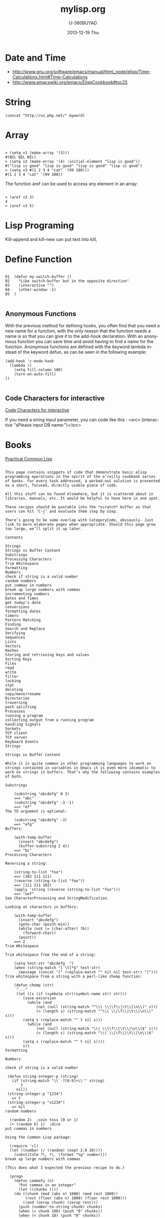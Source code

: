 #+TITLE:       mylisp.org
#+AUTHOR:      U-360BUYAD\changwei
#+EMAIL:       changwei@BJXX-CHANGWEI.360buyAD.local
#+DATE:        2013-12-19 Thu
#+URI:         /wiki/lisp
#+KEYWORDS:    lisp
#+TAGS:        :lisp:
#+LANGUAGE:    en
#+OPTIONS:     H:3 num:nil toc:nil \n:nil ::t |:t ^:nil -:nil f:t *:t <:t
#+DESCRIPTION: Lisp Programing 

* Date and Time


 -  http://www.gnu.org/software/emacs/manual/html_node/elisp/Time-Calculations.html#Time-Calculations
 -   http://www.emacswiki.org/emacs/ElispCookbook#toc25

* String
#+BEGIN_SRC 
(concat "http://us.php.net/" myword)
#+END_SRC


* Array

#+BEGIN_SRC 

> (setq v1 (make-array '(3)))
#(NIL NIL NIL)
> (setq v2 (make-array '(4) :initial-element "lisp is good"))
#("lisp is good" "lisp is good" "lisp is good" "lisp is good")
> (setq v3 #(1 2 3 4 "cat" '(99 100)))
#(1 2 3 4 "cat" '(99 100))
#+END_SRC

The function aref can be used to access any element in an array:


#+BEGIN_SRC 

> (aref v3 3)
4
> (aref v3 5)
#+END_SRC

* Lisp Programing 

Kill-append and kill-new can put text into kill, 

* Define Function 

#+BEGIN_SRC 

01  (defun my-switch-buffer () 
02    "Like switch-buffer but in the opposite direction" 
03    (interactive "") 
04    (other-window -1) 
05  ) 

#+END_SRC

** Anonymous Functions 
With the previous method for defining hooks, you often find that you need a new name for a function, with the only reason that the function needs a name is so that you can give it to the add-hook declaration. With an anonymous function you can save time and avoid having to find a name for the function. Anonymous functions are defined with the keyword lambda instead of the keyword defun, as can be seen in the following example:

#+BEGIN_SRC 
(add-hook 'c-mode-hook 
  (lambda () 
    (setq fill-column 100) 
    (turn-on-auto-fill) 
)) 

#+END_SRC

** Code Characters for interactive

 [[../etc/Interactive-Codes.html][Code Characters for interactive]]

 If you need a string input parameter, you can code like this : <src>  (interactive "sPlease input DB name:")</src>

* Books

 [[http://gigamonkeys.com/book/][Practical Common Lisp]]


#+BEGIN_EXAMPLE

This page contains snippets of code that demonstrate basic elisp programming operations in the spirit of the o’reilly cookbook series of books. For every task addressed, a worked-out solution is presented as a short, focused, directly usable piece of code.

All this stuff can be found elsewhere, but it is scattered about in libraries, manuals, etc. It would be helpful to have here in one spot.

These recipes should be pastable into the *scratch* buffer so that users can hit ‘C-j’ and evaluate them step by step.

There’s going to be some overlap with CategoryCode, obviously. Just link to more elaborate pages when appropriate. Should this page grow too large, we’ll split it up later.

Contents

Strings
Strings vs Buffer Content
Substrings
Processing Characters
Trim Whitespace
Formatting
Numbers
check if string is a valid number
random numbers
put commas in numbers
break up large numbers with commas
incrementing numbers
Dates and Times
get today's date
conversions
formatting dates
timers
Pattern Matching
Finding
Search and Replace
Verifying
Sequences
Lists
Vectors
Hashes
Storing and retrieving keys and values
Sorting Keys
Files
read
write
filter
locking
stat
deleting
copy/move/rename
Directories
traversing
path splitting
Processes
running a program
collecting output from a running program
handling signals
Sockets
TCP client
TCP server
Keyboard Events
Strings

Strings vs Buffer Content

While it is quite common in other programming languages to work on strings contained in variables in Emacs it is even more idiomatic to work on strings in buffers. That’s why the following contains examples of both.

Substrings

    (substring "abcdefg" 0 3)
    ==> "abc"
    (substring "abcdefg" -3 -1)
    ==> "ef"
The TO argument is optional:

    (substring "abcdefg" -3)
    ==> "efg"
Buffers:

    (with-temp-buffer
      (insert "abcdefg")
      (buffer-substring 2 4))
    ==> "bc"
Processing Characters

Reversing a string:

    (string-to-list "foo")
    ==> (102 111 111)
    (reverse (string-to-list "foo"))
    ==> (111 111 102)
    (apply 'string (reverse (string-to-list "foo")))
    ==> "oof"
See CharacterProcessing and StringModification.

Looking at characters in buffers:

    (with-temp-buffer
      (insert "abcdefg")
      (goto-char (point-min))
      (while (not (= (char-after) ?b))
        (forward-char))
      (point))
    ==> 2
Trim Whitespace

Trim whitespace from the end of a string:

    (setq test-str "abcdefg  ")
    (when (string-match "[ \t]*$" test-str)
      (message (concat "[" (replace-match "" nil nil test-str) "]")))
Trim whitespace from a string with a perl-like chomp function:

    (defun chomp (str)
     "..."
     (let ((s (if (symbolp str)(symbol-name str) str)))
        (save-excursion
          (while (and
	          (not (null (string-match "^\\( \\|\f\\|\t\\|\n\\)" s)))
	          (> (length s) (string-match "^\\( \\|\f\\|\t\\|\n\\)" s)))
	    (setq s (replace-match "" t nil s)))
          (while (and
	          (not (null (string-match "\\( \\|\f\\|\t\\|\n\\)$" s)))
	          (> (length s) (string-match "\\( \\|\f\\|\t\\|\n\\)$" s)))
	    (setq s (replace-match "" t nil s))))
        s))
Formatting

Numbers

check if string is a valid number

 (defun string-integer-p (string)
   (if (string-match "\\`-?[0-9]+\\'" string)
       t
     nil))
 (string-integer-p "1234")
   => t
 (string-integer-p "x1234")
   => nil
random numbers

  (random 2)  ;coin toss (0 or 1)
  (+ (random 6) 1)  ;dice
put commas in numbers

Using the Common Lisp package:

  (require 'cl)
  (let ((number (/ (random) (expt 2.0 28))))
    (substitute ?\, ?\. (format "%g" number)))
break up large numbers with commas

(This does what I expected the previous recipe to do.)

  (progn
    (defun commafy (n)
      "Put commas in an integer"
      (let ((chunks ()))
	(do ((chunk (mod (abs n) 1000) (mod rest 1000))
	     (rest (floor (abs n) 1000) (floor rest 1000)))
	    ((and (zerop chunk) (zerop rest)))
	  (push (number-to-string chunk) chunks)
	  (when (< chunk 100) (push "0" chunks))
	  (when (< chunk 10) (push "0" chunks))
	  (when (plusp rest) (push "," chunks)))
	(while (string= (first chunks) "0") (pop chunks))
	(when (minusp n) (push "-" chunks))
	(apply 'concat chunks)))
    (commafy (random)))
incrementing numbers

See IncrementNumber.

Dates and Times

get today's date

See InsertingTodaysDate.

conversions

See StrPTime.

formatting dates

Use the function format-time-string which is a build in function in both Emacsen and works like strftime:

    ;; Year-Month-Day:
    (insert (format-time-string "%Y-%m-%d"))
    ;; Hour:Minutes:Seconds
    (insert (format-time-string "%H-%M-%S"))
timers

See IdleTimers

Pattern Matching

-Y΄Patterns‘ refers to RegularExpressions.

There’s a set of functions that work in strings, and a set that work in buffers.

Finding

    (string-match "foo*" "Fight foo for food!")
    ==> 6
Buffers:

    (with-temp-buffer
      (insert "Fight foo for food!")
      (goto-char (point-min))
      (re-search-forward "foo*")
      (point))
    ==> 10
Alternative without regular expressions: ‘search-forward’.

Note that the functions working on buffers move point to the end of the occurrence found and return it. That’s why the result is 10 instead of 6!

Search and Replace

    (replace-regexp-in-string "foo*" "fu" "Fight foo for food!")
    ==> "Fight fu fur fud!"
Buffers:

    (with-temp-buffer
       (insert "Fight foo for food!")
       (goto-char (point-min))
       (while (re-search-forward "foo*" nil t)
         (replace-match "fu"))
       (buffer-string))
    ==> "Fight fu fur fud!"
Alternative without regular expressions: ‘search-forward’.

See also StringSearchAndReplace.

Verifying

Sometimes you just want to check whether you’re at the right place:

    (with-temp-buffer
      (insert "Fight foo for food!")
      (goto-char (point-min))
      (looking-at "fight"))
    ==> t
Sequences

Datatypes used to represent sequences of things:

     _____________________________________________
    |                                             |
    |          Sequence                           |
    |  ______   ________________________________  |
    | |      | |                                | |
    | | List | |             Array              | |
    | |      | |    ________       ________     | |
    | |______| |   |        |     |        |    | |
    |          |   | Vector |     | String |    | |
    |          |   |________|     |________|    | |
    |          |  ____________   _____________  | |
    |          | |            | |             | | |
    |          | | Char-table | | Bool-vector | | |
    |          | |____________| |_____________| | |
    |          |________________________________| |
    |_____________________________________________|
Lists

List basics are explained on ListStructure. Lists can shrink and grow, but access to elements towards the end of the list is slow if the list is long.

Use ‘cons’ to append a new element to the front of a list. Use ‘nth’ to access an element of the list.

    (let ((words '("fight" "foo" "for" "food!")))
      (when (string= "foo" (nth 1 words))
	(setq words (cons "bar" words)))
      words)
    ==> ("bar" "fight" "foo" "for" "food!")
See ListModification for more ways of changing a list.

Iteration:

    (let ((result))
      (dolist (word '("fight" "foo" "for" "food!"))
        (when (string-match "o" word)
          (setq result (cons word result))))
      (nreverse result))
    ==> ("foo" "for" "food!")
Note how ‘cons’ adds an element to the front of the list, so that usually the list has to be reversed after the loop. ‘nreverse’ is particularly efficient because it does this destructively by swiveling pointers around. See DestructiveOperations for more about this.

Filtering:

Emacs Lisp doesn’t come with a ‘filter’ function to keep elements that satisfy a conditional and excise the elements that do not satisfy it. One can use ‘mapcar’ to iterate over a list with a conditional, and then use ‘delq’ to remove the ‘nil’ values.

  (defun my-filter (condp lst)
    (delq nil
	  (mapcar (lambda (x) (and (funcall condp x) x)) lst)))
Therefore,

  (my-filter 'identity my-list)
is equivalent to

  (delq nil my-list)
For example:

  (let ((num-list '(1 'a 2 "nil" 3 nil 4)))
    (my-filter 'numberp num-list))
  ==> (1 2 3 4)
Actually the package cl-seq contains the functions remove-if and remove-if-not. The latter can be used instead of my-filter.

  (let ((num-list '(1 'a 2 "nil" 3 nil 4)))
    (remove-if-not 'numberp num-list))
  ==> (1 2 3 4)
  (let ((num-list '(1 'a 2 "nil" 3 nil 4)))
    (remove-if 'numberp num-list))
  ==> ((quote a) "nil" nil)
As an example here is the quick sort algorithm:

  (defun quicksort (lst) 
    "Implement the quicksort algorithm."
    (if (null lst) nil
      (let* ((spl (car lst)) 
             (rst (cdr lst)) 
             (smalp (lambda (x) 
                   (< x spl))))
        (append (quicksort (remove-if-not smalp rst)) 
                (list spl)
                (quicksort (remove-if smalp rst))))))
  (quicksort '(5 7 1 3 -9 8 7 -4 0))
  ==> (-9 -4 0 1 3 5 7 7 8)
Vectors

Vectors are fixed in size but elements can be accessed in constant time.

    (let ((words ["fight" "foo" "for" "food!"]))
      (when (string= "foo" (aref words 1))
	(aset words 1 "bar"))
      words)
    ==> ["fight" "bar" "for" "food!"]
Hashes

Hashes map keys to values. In a way they are similar to alists, except they are more efficient for a large number of keys.

More info is available on the HashMap page.

Storing and retrieving keys and values

By default, hash tables use ‘eql’ to compare keys. This is not appropriate for strings: (eql "alex" "alex") ⇒ nil. Thus, use ‘equal’ in these cases:

    (let ((nick-table (make-hash-table :test 'equal)))
      (puthash "kensanata" "Alex Schroeder" nick-table)
      (gethash "kensanata" nick-table))
    ==> "Alex Schroeder"
Iterate:

    (let ((nick-table (make-hash-table :test 'equal))
          nicks)
      (puthash "kensanata" "Alex Schroeder" nick-table)
      (puthash "e1f" "Luis Fernandes" nick-table)
      (puthash "pjb" "Pascal J. Bourguignon" nick-table)
      (maphash (lambda (nick real-name)
                 (setq nicks (cons nick nicks)))
               nick-table)
      nicks)
      ==> ("pjb" "e1f" "kensanata")
Sorting Keys

Use ‘maphash’ to build up a list of keys, sort it, and then loop through the list:

    (let ((nick-table (make-hash-table :test 'equal))
          nicks)
      (puthash "kensanata" "Alex Schroeder" nick-table)
      (puthash "e1f" "Luis Fernandes" nick-table)
      (puthash "pjb" "Pascal J. Bourguignon" nick-table)
      (maphash (lambda (nick real-name)
                 (setq nicks (cons nick nicks)))
               nick-table)
      (mapcar (lambda (nick)
                (concat nick " => " (gethash nick nick-table)))
              (sort nicks 'string<)))
      ==> ("e1f => Luis Fernandes"
           "kensanata => Alex Schroeder"
           "pjb => Pascal J. Bourguignon")
Files

read

Processing a file is usually done with a temporary buffer:

 (defun process-file (file)
   "Read the contents of a file into a temp buffer and then do
 something there."
   (when (file-readable-p file)
     (with-temp-buffer
       (insert-file-contents file)
       (goto-char (point-min))
       (while (not (eobp))
       ;; do something here with buffer content
         (forward-line)))))
write

To write something to a file you can create a temporary buffer, insert the things to write there and write the buffer contents to a file. The following example read a string and a filename (with completion, but doesn’t need to exist, see InteractiveCodeChar? F) and write the string to that file.

 (defun write-string-to-file (string file)
   (interactive "sEnter the string: \nFFile to save to: ")
   (with-temp-buffer
     (insert string)
     (when (file-writable-p file)
       (write-region (point-min)
                     (point-max)
                     file))))
filter

locking

stat

An interface to the kernel’s stat(2) is provided by the function file-attributes. The way times are represented may be a bit unexpected, though.

deleting

copy/move/rename

Directories

traversing

    (defun walk-path (dir action)
       "walk DIR executing ACTION with (dir file)"
       (cond ((file-directory-p dir)
              (or (char-equal ?/ (aref dir(1- (length dir))))
                  (setq dir (file-name-as-directory dir)))
              (let ((lst (directory-files dir nil nil t))
                     fullname file)
                (while lst
                  (setq file (car lst))
                  (setq lst (cdr lst))
                  (cond ((member file '("." "..")))
                        (t
                         (and (funcall action dir file)
                              (setq fullname (concat dir file))
                              (file-directory-p fullname)
                              (walk-path fullname action)))))))
             (t
              (funcall action
                       (file-name-directory dir)
                       (file-name-nondirectory dir)))))
    (defun walk-path-visitor (dir file)
       "Called by walk-path for each file found"
       (message (concat  dir file)))
    (walk-path "~/" 'walk-path-visitor)
path splitting

Processes

running a program

collecting output from a running program

Again you have to make a difference between capturing the output in a string variable or in a buffer.

shell-command-to-string:
 (defun insert-output (command)
   (interactive "sCommand: ")
   (insert (shell-command-to-string command)))
call-process which can be called with a buffer to insert the output to:
 (defun output-to-buffer (buffer command)
   (interactive "sBuffer name: \nsCommand: ")
   (get-buffer-create buffer)
   (call-process command nil buffer)
   (switch-to-buffer (get-buffer buffer)))
The function start-process can be used to insert the output of a program into a buffer, too. See e.g. GlobalFF for an example.
XEmacs also comes with exec-to-string:
  (defun test-insert-exec-text (command)
    "Insert the output of an executable programm at the 
  current cursorpostion."
    (interactive "sEnter command-string: ")
    (insert (exec-to-string command)))
handling signals

Sockets

TCP client

TCP server

Perhaps EmacsEchoServer and EmacsDaytimeServer can be useful here.

Keyboard Events

Call function bound to key
  (funcall (key-binding (kbd "M-TAB")))
  or
  (call-interactively (key-binding (kbd "M-TAB")))

#+END_EXAMPLE





